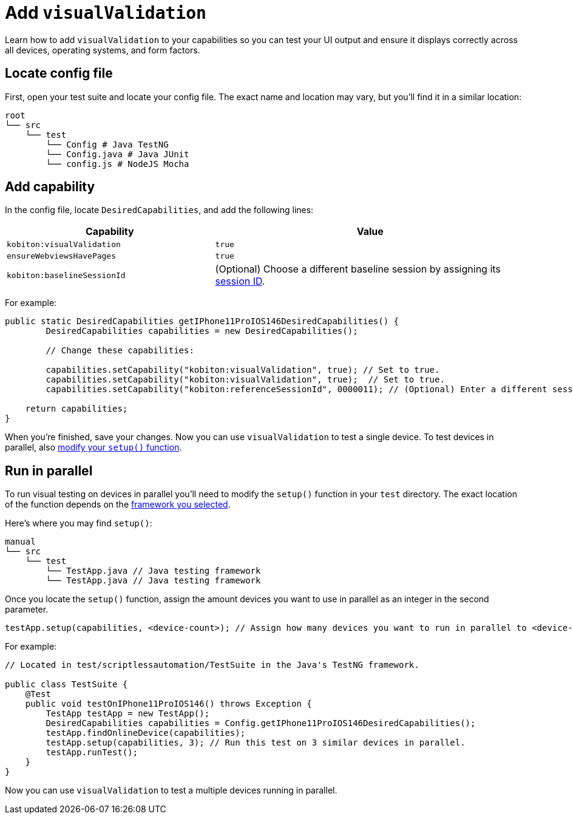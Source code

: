 = Add `visualValidation`
:navtitle: Add `visualValidation`

Learn how to add `visualValidation` to your capabilities so you can test your UI output and ensure it displays correctly across all devices, operating systems, and form factors.

== Locate config file

First, open your test suite and locate your config file. The exact name and location may vary, but you'll find it in a similar location:

[source,asciidoc]
----
root
└── src
    └── test
        └── Config # Java TestNG
        └── Config.java # Java JUnit
        └── config.js # NodeJS Mocha
----

== Add capability

In the config file, locate `DesiredCapabilities`, and add the following lines:

[cols="2,3", options="header"]
|===
| Capability
| Value

| `kobiton:visualValidation`
| `true`

| `ensureWebviewsHavePages`
| `true`

| `kobiton:baselineSessionId`
| (Optional) Choose a different baseline session by assigning its xref:automation-testing:get-a-session-id.adoc[session ID].
|===

For example:

[source,java]
----
public static DesiredCapabilities getIPhone11ProIOS146DesiredCapabilities() {
        DesiredCapabilities capabilities = new DesiredCapabilities();

        // Change these capabilities:

        capabilities.setCapability("kobiton:visualValidation", true); // Set to true.
        capabilities.setCapability("kobiton:visualValidation", true);  // Set to true.
        capabilities.setCapability("kobiton:referenceSessionId", 0000011); // (Optional) Enter a different session ID.

    return capabilities;
}
----

When you're finished, save your changes. Now you can use `visualValidation` to test a single device. To test devices in parallel, also xref:_run_in_parallel[modify your `setup()` function].

[#_run_in_parallel]
== Run in parallel

To run visual testing on devices in parallel you'll need to modify the `setup()` function in your `test` directory. The exact location of the function depends on the xref:scripting/auto-generate-an-appium-script.adoc#_export_your_script[framework you selected].

Here's where you may find `setup()`:

[source,]
----
manual
└── src
    └── test
        └── TestApp.java // Java testing framework
        └── TestApp.java // Java testing framework
----

Once you locate the `setup()` function, assign the amount devices you want to use in parallel as an integer in the second parameter.

[source,java]
----
testApp.setup(capabilities, <device-count>); // Assign how many devices you want to run in parallel to <device-count>.
----

For example:

[source,java]
----
// Located in test/scriptlessautomation/TestSuite in the Java's TestNG framework.

public class TestSuite {
    @Test
    public void testOnIPhone11ProIOS146() throws Exception {
        TestApp testApp = new TestApp();
        DesiredCapabilities capabilities = Config.getIPhone11ProIOS146DesiredCapabilities();
        testApp.findOnlineDevice(capabilities);
        testApp.setup(capabilities, 3); // Run this test on 3 similar devices in parallel.
        testApp.runTest();
    }
}
----

Now you can use `visualValidation` to test a multiple devices running in parallel.
